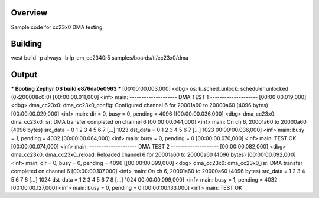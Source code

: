 Overview
********

Sample code for cc23x0 DMA testing.



Building
********

west build -p always -b lp_em_cc2340r5 samples/boards/ti/cc23x0/dma



Output
******

*** Booting Zephyr OS build e876da0e0963 ***
[00:00:00.003,000] <dbg> os: k_sched_unlock: scheduler unlocked (0x200008c0:0)
[00:00:00.011,000] <inf> main: -------------------- DMA TEST 1 --------------------
[00:00:00.019,000] <dbg> dma_cc23x0: dma_cc23x0_config: Configured channel 6 for 20001a60 to 20000a60 (4096 bytes)
[00:00:00.029,000] <inf> main: dir = 0, busy = 0, pending = 4096
[[00:00:00.036,000] <dbg> dma_cc23x0: dma_cc23x0_isr: DMA transfer completed on channel 6
[00:00:00.044,000] <inf> main: On ch 6, 20001a60 to 20000a60 (4096 bytes)
src_data = 0 1 2 3 4 5 6 7 [...] 1023
dst_data = 0 1 2 3 4 5 6 7 [...] 1023
00:00:00.036,000] <inf> main: busy = 1, pending = 4032
[00:00:00.064,000] <inf> main: busy = 0, pending = 0
[00:00:00.070,000] <inf> main: TEST OK
[00:00:00.074,000] <inf> main: -------------------- DMA TEST 2 --------------------
[00:00:00.082,000] <dbg> dma_cc23x0: dma_cc23x0_reload: Reloaded channel 6 for 20001a60 to 20000a60 (4096 bytes)
[00:00:00.092,000] <inf> main: dir = 0, busy = 0, pending = 4096
[[00:00:00.099,000] <dbg> dma_cc23x0: dma_cc23x0_isr: DMA transfer completed on channel 6
[00:00:00.107,000] <inf> main: On ch 6, 20001a60 to 20000a60 (4096 bytes)
src_data = 1 2 3 4 5 6 7 8 [...] 1024
dst_data = 1 2 3 4 5 6 7 8 [...] 1024
00:00:00.099,000] <inf> main: busy = 1, pending = 4032
[00:00:00.127,000] <inf> main: busy = 0, pending = 0
[00:00:00.133,000] <inf> main: TEST OK
